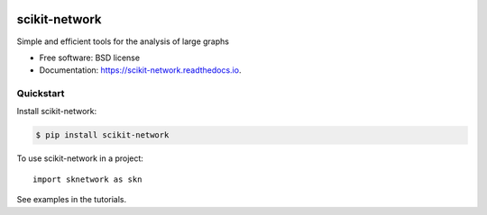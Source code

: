 .. image:: https://perso.telecom-paristech.fr/bonald/logo_sknetwork.png
    :align: right
    :width: 100px
    :alt: logo sknetwork

==============
scikit-network
==============


.. image:: https://img.shields.io/pypi/v/scikit-network.svg
        :target: https://pypi.python.org/pypi/scikit-network

.. image:: https://travis-ci.org/sknetwork-team/scikit-network.svg
        :target: https://travis-ci.org/sknetwork-team/scikit-network

.. image:: https://readthedocs.org/projects/scikit-network/badge/?version=latest
        :target: https://scikit-network.readthedocs.io/en/latest/?badge=latest
        :alt: Documentation Status

.. image:: https://pyup.io/repos/github/sknetwork-team/scikit-network/shield.svg
        :target: https://pyup.io/repos/github/sknetwork-team/scikit-network/
        :alt: Updates


Simple and efficient tools for the analysis of large graphs


* Free software: BSD license
* Documentation: https://scikit-network.readthedocs.io.


Quickstart
----------

Install scikit-network:

.. code-block:: console

    $ pip install scikit-network

To use scikit-network in a project::

    import sknetwork as skn

See examples in the tutorials.
